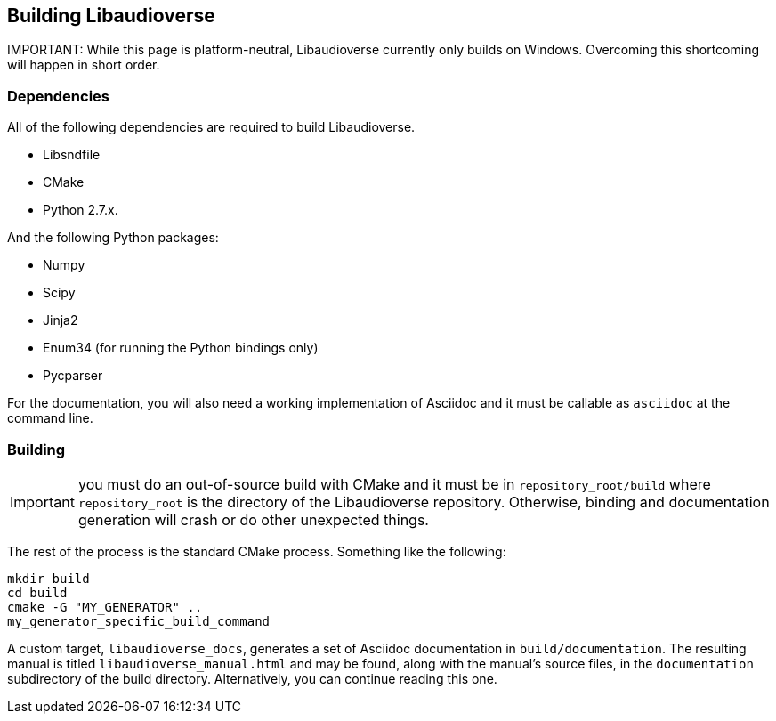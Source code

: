 == Building Libaudioverse

IMPORTANT:
While this page is platform-neutral, Libaudioverse currently only builds on Windows.
Overcoming this shortcoming will happen in short order.

=== Dependencies

All of the following dependencies are required to build Libaudioverse.

- Libsndfile
- CMake
- Python 2.7.x.

And the following Python packages:

- Numpy
- Scipy
- Jinja2
- Enum34 (for running the Python bindings only)
- Pycparser

For the documentation, you will also need a working implementation of Asciidoc and it must be callable as `asciidoc` at the command line.

=== Building

IMPORTANT: you must do an out-of-source build with CMake and it must be in `repository_root/build` where `repository_root` is the directory of the Libaudioverse repository.
Otherwise, binding and documentation generation will crash or do other unexpected things.

The rest of the process is the standard CMake process.
Something like the following:

....
mkdir build
cd build
cmake -G "MY_GENERATOR" ..
my_generator_specific_build_command
....

A custom target, `libaudioverse_docs`, generates a set of Asciidoc documentation in `build/documentation`.
The resulting manual is titled `libaudioverse_manual.html` and may be found, along with the manual's source files,  in the `documentation` subdirectory of the build directory.
Alternatively, you can continue reading this one.

